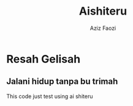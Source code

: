 #+TITLE: Aishiteru
#+AUTHOR: Aziz Faozi
* Resah Gelisah

** Jalani hidup tanpa bu trimah
This code just test using ai shiteru
